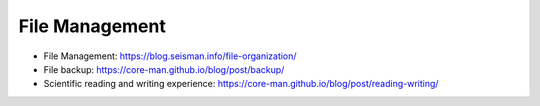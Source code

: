 File Management
===============

- File Management: https://blog.seisman.info/file-organization/
- File backup: https://core-man.github.io/blog/post/backup/
- Scientific reading and writing experience: https://core-man.github.io/blog/post/reading-writing/

